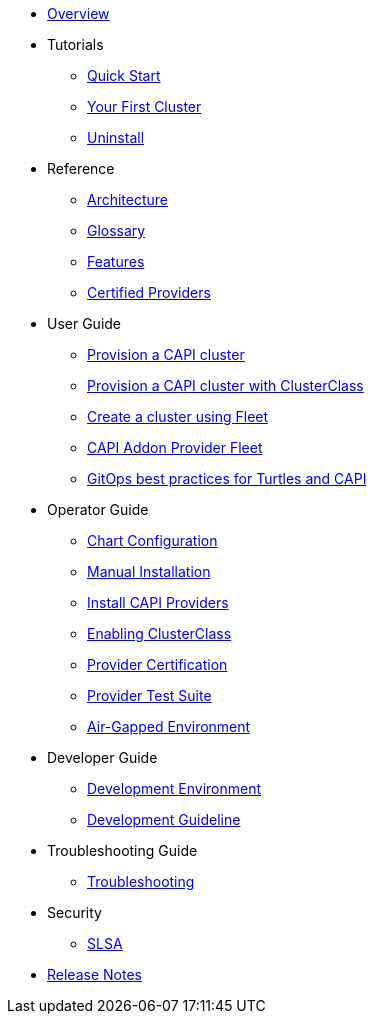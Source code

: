 * xref:index.adoc[Overview]
* Tutorials
** xref:tutorials/quickstart.adoc[Quick Start]
** xref:tutorials/first-cluster.adoc[Your First Cluster]
** xref:tutorials/uninstall.adoc[Uninstall]
* Reference
** xref:reference/architecture.adoc[Architecture]
** xref:reference/glossary.adoc[Glossary]
** xref:reference/features.adoc[Features]
** xref:reference/certified.adoc[Certified Providers]
* User Guide
** xref:user/clusters.adoc[Provision a CAPI cluster]
** xref:user/clusterclass.adoc[Provision a CAPI cluster with ClusterClass]
** xref:user/fleet.adoc[Create a cluster using Fleet]
** xref:user/caapf.adoc[CAPI Addon Provider Fleet]
** xref:user/gitops.adoc[GitOps best practices for Turtles and CAPI]
* Operator Guide
** xref:operator/chart.adoc[Chart Configuration]
** xref:operator/manual.adoc[Manual Installation]
** xref:operator/capiprovider.adoc[Install CAPI Providers]
** xref:operator/clusterclass.adoc[Enabling ClusterClass]
** xref:operator/certification.adoc[Provider Certification]
** xref:operator/certificationsuite.adoc[Provider Test Suite]
** xref:operator/airgapped.adoc[Air-Gapped Environment]
* Developer Guide
** xref:developer/development.adoc[Development Environment]
** xref:developer/guidelines.adoc[Development Guideline]
* Troubleshooting Guide
** xref:troubleshooting/troubleshooting.adoc[Troubleshooting]
* Security
** xref:security/slsa.adoc[SLSA]
* xref:changelogs/index.adoc[Release Notes]
